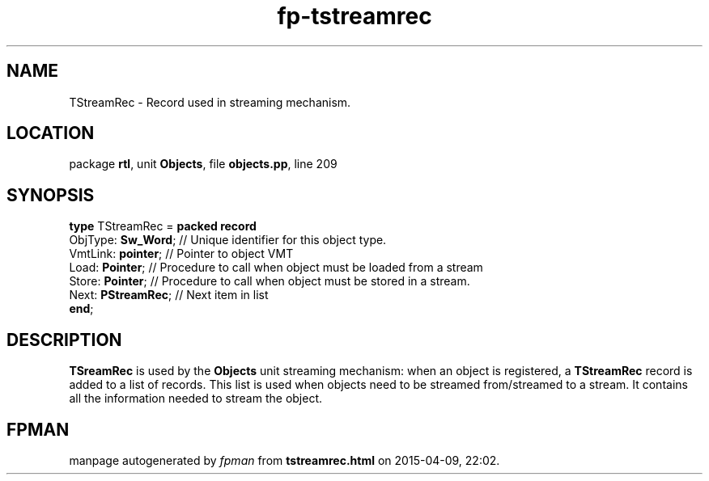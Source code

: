 .\" file autogenerated by fpman
.TH "fp-tstreamrec" 3 "2014-03-14" "fpman" "Free Pascal Programmer's Manual"
.SH NAME
TStreamRec - Record used in streaming mechanism.
.SH LOCATION
package \fBrtl\fR, unit \fBObjects\fR, file \fBobjects.pp\fR, line 209
.SH SYNOPSIS
\fBtype\fR TStreamRec = \fBpacked record\fR
  ObjType: \fBSw_Word\fR; // Unique identifier for this object type.
  VmtLink: \fBpointer\fR; // Pointer to object VMT
  Load: \fBPointer\fR;    // Procedure to call when object must be loaded from a stream
  Store: \fBPointer\fR;   // Procedure to call when object must be stored in a stream.
  Next: \fBPStreamRec\fR; // Next item in list
.br
\fBend\fR;
.SH DESCRIPTION
\fBTSreamRec\fR is used by the \fBObjects\fR unit streaming mechanism: when an object is registered, a \fBTStreamRec\fR record is added to a list of records. This list is used when objects need to be streamed from/streamed to a stream. It contains all the information needed to stream the object.


.SH FPMAN
manpage autogenerated by \fIfpman\fR from \fBtstreamrec.html\fR on 2015-04-09, 22:02.

